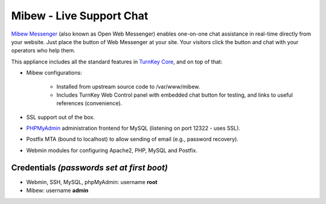 Mibew - Live Support Chat
=========================

`Mibew Messenger`_ (also known as Open Web Messenger) enables one-on-one
chat assistance in real-time directly from your website.  Just place the
button of Web Messenger at your site. Your visitors click the button and
chat with your operators who help them.

This appliance includes all the standard features in `TurnKey Core`_,
and on top of that:

- Mibew configurations:
   
   - Installed from upstream source code to /var/www/mibew.
   - Includes TurnKey Web Control panel with embedded chat button for
     testing, and links to useful references (convenience).

- SSL support out of the box.
- `PHPMyAdmin`_ administration frontend for MySQL (listening on port
  12322 - uses SSL).
- Postfix MTA (bound to localhost) to allow sending of email (e.g.,
  password recovery).
- Webmin modules for configuring Apache2, PHP, MySQL and Postfix.

Credentials *(passwords set at first boot)*
-------------------------------------------

-  Webmin, SSH, MySQL, phpMyAdmin: username **root**
-  Mibew: username **admin**


.. _Mibew Messenger: http://mibew.org/
.. _TurnKey Core: http://www.turnkeylinux.org/core
.. _PHPMyAdmin: http://www.phpmyadmin.net
